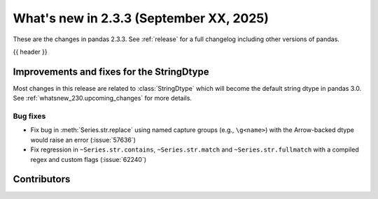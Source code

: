 .. _whatsnew_233:

What's new in 2.3.3 (September XX, 2025)
----------------------------------------

These are the changes in pandas 2.3.3. See :ref:`release` for a full changelog
including other versions of pandas.

{{ header }}

.. ---------------------------------------------------------------------------
.. _whatsnew_233.string_fixes:

Improvements and fixes for the StringDtype
~~~~~~~~~~~~~~~~~~~~~~~~~~~~~~~~~~~~~~~~~~

Most changes in this release are related to :class:`StringDtype` which will
become the default string dtype in pandas 3.0. See
:ref:`whatsnew_230.upcoming_changes` for more details.

.. _whatsnew_233.string_fixes.bugs:

Bug fixes
^^^^^^^^^
- Fix bug in :meth:`Series.str.replace` using named capture groups (e.g., ``\g<name>``) with the Arrow-backed dtype would raise an error (:issue:`57636`)
- Fix regression in ``~Series.str.contains``, ``~Series.str.match`` and ``~Series.str.fullmatch``
  with a compiled regex and custom flags (:issue:`62240`)

.. ---------------------------------------------------------------------------
.. _whatsnew_233.contributors:

Contributors
~~~~~~~~~~~~
